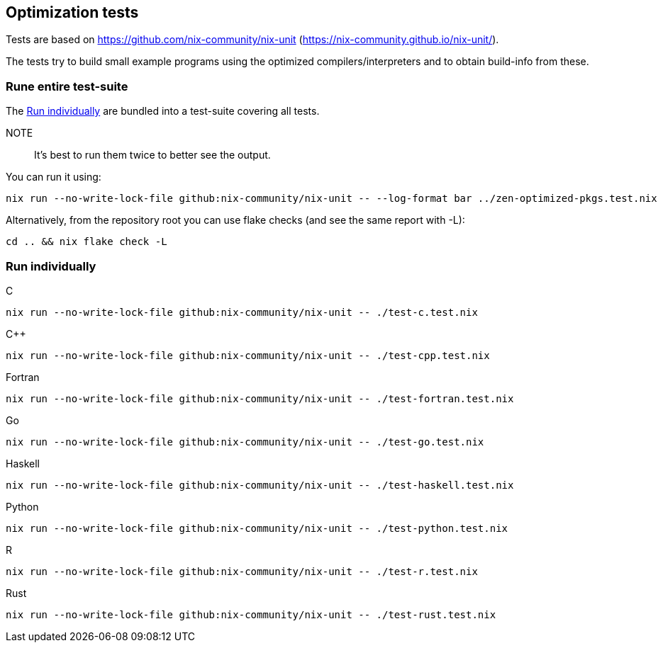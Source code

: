 == Optimization tests

Tests are based on https://github.com/nix-community/nix-unit (https://nix-community.github.io/nix-unit/).

The tests try to build small example programs using the optimized compilers/interpreters and to obtain build-info from these.

=== Rune entire test-suite

The <<test-individual>> are bundled into a test-suite covering all tests.

NOTE:: It's best to run them twice to better see the output.

You can run it using:

[source,shell]
----
nix run --no-write-lock-file github:nix-community/nix-unit -- --log-format bar ../zen-optimized-pkgs.test.nix
----

Alternatively, from the repository root you can use flake checks (and see the same report with -L):

[source,shell]
----
cd .. && nix flake check -L
----

[[test-individual]]
=== Run individually

C::
[source,shell]
----
nix run --no-write-lock-file github:nix-community/nix-unit -- ./test-c.test.nix
----

C++::
[source,shell]
----
nix run --no-write-lock-file github:nix-community/nix-unit -- ./test-cpp.test.nix
----

Fortran::
[source,shell]
----
nix run --no-write-lock-file github:nix-community/nix-unit -- ./test-fortran.test.nix
----

Go::
[source,shell]
----
nix run --no-write-lock-file github:nix-community/nix-unit -- ./test-go.test.nix
----

Haskell::
[source,shell]
----
nix run --no-write-lock-file github:nix-community/nix-unit -- ./test-haskell.test.nix
----

Python::
[source,shell]
----
nix run --no-write-lock-file github:nix-community/nix-unit -- ./test-python.test.nix
----

R::
[source,shell]
----
nix run --no-write-lock-file github:nix-community/nix-unit -- ./test-r.test.nix
----

Rust::
[source,shell]
----
nix run --no-write-lock-file github:nix-community/nix-unit -- ./test-rust.test.nix
----